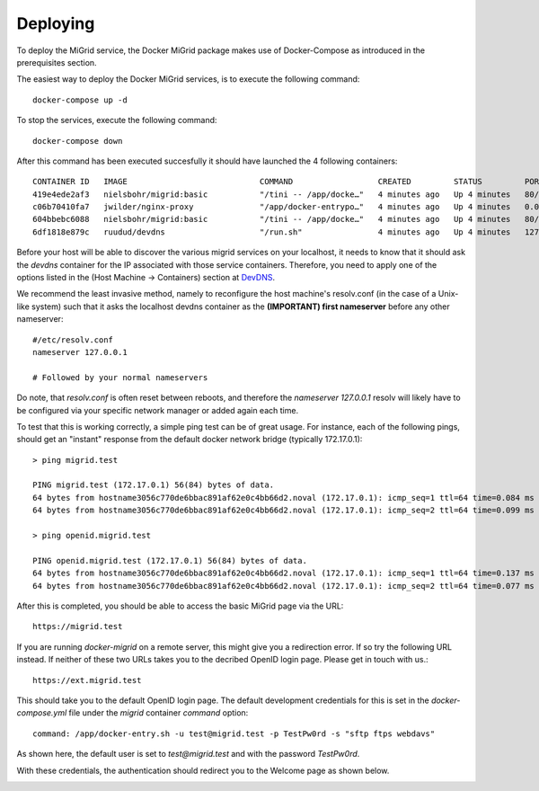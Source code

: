 Deploying
=========

To deploy the MiGrid service, the Docker MiGrid package makes use of Docker-Compose as introduced in the prerequisites section.

The easiest way to deploy the Docker MiGrid services, is to execute the following command::

    docker-compose up -d


To stop the services, execute the following command::

    docker-compose down

After this command has been executed succesfully it should have launched the 4 following containers::

    CONTAINER ID   IMAGE                            COMMAND                  CREATED         STATUS         PORTS                                                                                                                                                                                                                                            NAMES
    419e4ede2af3   nielsbohr/migrid:basic           "/tini -- /app/docke…"   4 minutes ago   Up 4 minutes   80/tcp, 0.0.0.0:2222->2222/tcp, :::2222->2222/tcp, 0.0.0.0:4443->4443/tcp, :::4443->4443/tcp, 0.0.0.0:8021->8021/tcp, :::8021->8021/tcp, 0.0.0.0:8443->8443/tcp, :::8443->8443/tcp, 443-448/tcp, 0.0.0.0:22222->22222/tcp, :::22222->22222/tcp   migrid-io
    c06b70410fa7   jwilder/nginx-proxy              "/app/docker-entrypo…"   4 minutes ago   Up 4 minutes   0.0.0.0:80->80/tcp, :::80->80/tcp, 0.0.0.0:443-448->443-448/tcp, :::443-448->443-448/tcp                                                                                                                                                         nginx-proxy
    604bbebc6088   nielsbohr/migrid:basic           "/tini -- /app/docke…"   4 minutes ago   Up 4 minutes   80/tcp, 443-448/tcp, 2222/tcp, 4443/tcp, 8021/tcp, 22222/tcp                                                                                                                                                                                     migrid
    6df1818e879c   ruudud/devdns                    "/run.sh"                4 minutes ago   Up 4 minutes   127.0.0.1:53->53/udp                                                                                                                                                                                                                             devdns


Before your host will be able to discover the various migrid services on your localhost, it needs to know
that it should ask the `devdns` container for the IP associated with those service containers.
Therefore, you need to apply one of the options listed in the (Host Machine -> Containers) section at `DevDNS <https://github.com/ruudud/devdns>`_.

We recommend the least invasive method, namely to reconfigure the host machine's resolv.conf (in the case of a Unix-like system)
such that it asks the localhost devdns container as the **(IMPORTANT) first nameserver** before any other nameserver::

    #/etc/resolv.conf
    nameserver 127.0.0.1
    
    # Followed by your normal nameservers

Do note, that `resolv.conf` is often reset between reboots, and therefore the `nameserver 127.0.0.1`
resolv will likely have to be configured via your specific network manager or added again each time.

To test that this is working correctly, a simple ping test can be of great usage.
For instance, each of the following pings, should get an "instant" response from the default
docker network bridge (typically 172.17.0.1)::

    > ping migrid.test

    PING migrid.test (172.17.0.1) 56(84) bytes of data.
    64 bytes from hostname3056c770de6bbac891af62e0c4bb66d2.noval (172.17.0.1): icmp_seq=1 ttl=64 time=0.084 ms
    64 bytes from hostname3056c770de6bbac891af62e0c4bb66d2.noval (172.17.0.1): icmp_seq=2 ttl=64 time=0.099 ms

    > ping openid.migrid.test
    
    PING openid.migrid.test (172.17.0.1) 56(84) bytes of data.
    64 bytes from hostname3056c770de6bbac891af62e0c4bb66d2.noval (172.17.0.1): icmp_seq=1 ttl=64 time=0.137 ms
    64 bytes from hostname3056c770de6bbac891af62e0c4bb66d2.noval (172.17.0.1): icmp_seq=2 ttl=64 time=0.077 ms

After this is completed, you should be able to access the basic MiGrid page via the URL::

    https://migrid.test

If you are running `docker-migrid` on a remote server, this might give you a redirection error. If so try the following URL instead.
If neither of these two URLs takes you to the decribed OpenID login page. Please get in touch with us.::

    https://ext.migrid.test

This should take you to the default OpenID login page. The default development credentials for this is set in the `docker-compose.yml` file
under the `migrid` container `command` option::

    command: /app/docker-entry.sh -u test@migrid.test -p TestPw0rd -s "sftp ftps webdavs"

As shown here, the default user is set to `test@migrid.test` and with the password `TestPw0rd`.


.. image:: ../../res/images/getstart-authenticate.png

With these credentials, the authentication should redirect you to the Welcome page as shown below.

.. image:: ../../res/images/getstart-authenticated.png
